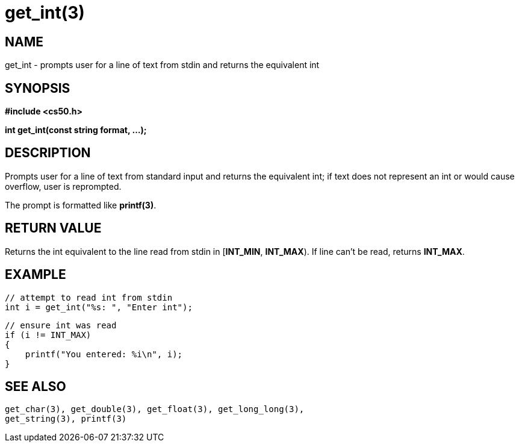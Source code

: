 = get_int(3)
:manmanual: CS50 Programmer's Manual
:mansource: CS50
:man-linkstyle: pass:[blue R < >]

== NAME

get_int - prompts user for a line of text from stdin and returns the equivalent int

== SYNOPSIS

*#include <cs50.h>*

*int get_int(const string format, ...);*

== DESCRIPTION

Prompts user for a line of text from standard input and returns the equivalent int; if text does not represent an int or would cause overflow, user is reprompted.

The prompt is formatted like *printf(3)*.

== RETURN VALUE

Returns the int equivalent to the line read from stdin in [*INT_MIN*, *INT_MAX*). If line can't be read, returns *INT_MAX*.

== EXAMPLE

    // attempt to read int from stdin
    int i = get_int("%s: ", "Enter int");

    // ensure int was read
    if (i != INT_MAX)
    {
        printf("You entered: %i\n", i);
    }

== SEE ALSO

    get_char(3), get_double(3), get_float(3), get_long_long(3),
    get_string(3), printf(3)
